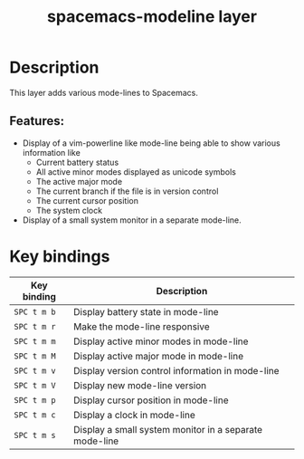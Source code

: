 #+title: spacemacs-modeline layer

#+tags: layer|misc|spacemacs

* Table of Contents                     :TOC_5_gh:noexport:
- [[#description][Description]]
  - [[#features][Features:]]
- [[#key-bindings][Key bindings]]

* Description
This layer adds various mode-lines to Spacemacs.

** Features:
- Display of a vim-powerline like mode-line being able to show various information like
  - Current battery status
  - All active minor modes displayed as unicode symbols
  - The active major mode
  - The current branch if the file is in version control
  - The current cursor position
  - The system clock
- Display of a small system monitor in a separate mode-line.

* Key bindings

| Key binding | Description                                            |
|-------------+--------------------------------------------------------|
| ~SPC t m b~ | Display battery state in mode-line                     |
| ~SPC t m r~ | Make the mode-line responsive                          |
| ~SPC t m m~ | Display active minor modes in mode-line                |
| ~SPC t m M~ | Display active major mode in mode-line                 |
| ~SPC t m v~ | Display version control information in mode-line       |
| ~SPC t m V~ | Display new mode-line version                          |
| ~SPC t m p~ | Display cursor position in mode-line                   |
| ~SPC t m c~ | Display a clock in mode-line                           |
| ~SPC t m s~ | Display a small system monitor in a separate mode-line |

